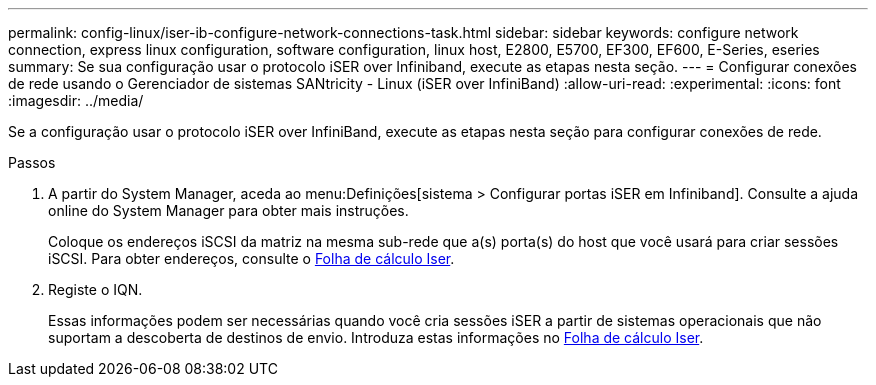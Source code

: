 ---
permalink: config-linux/iser-ib-configure-network-connections-task.html 
sidebar: sidebar 
keywords: configure network connection, express linux configuration, software configuration, linux host, E2800, E5700, EF300, EF600, E-Series, eseries 
summary: Se sua configuração usar o protocolo iSER over Infiniband, execute as etapas nesta seção. 
---
= Configurar conexões de rede usando o Gerenciador de sistemas SANtricity - Linux (iSER over InfiniBand)
:allow-uri-read: 
:experimental: 
:icons: font
:imagesdir: ../media/


[role="lead"]
Se a configuração usar o protocolo iSER over InfiniBand, execute as etapas nesta seção para configurar conexões de rede.

.Passos
. A partir do System Manager, aceda ao menu:Definições[sistema > Configurar portas iSER em Infiniband]. Consulte a ajuda online do System Manager para obter mais instruções.
+
Coloque os endereços iSCSI da matriz na mesma sub-rede que a(s) porta(s) do host que você usará para criar sessões iSCSI. Para obter endereços, consulte o xref:iser-ib-worksheet-concept.adoc[Folha de cálculo Iser].

. Registe o IQN.
+
Essas informações podem ser necessárias quando você cria sessões iSER a partir de sistemas operacionais que não suportam a descoberta de destinos de envio. Introduza estas informações no xref:iser-ib-worksheet-concept.adoc[Folha de cálculo Iser].


